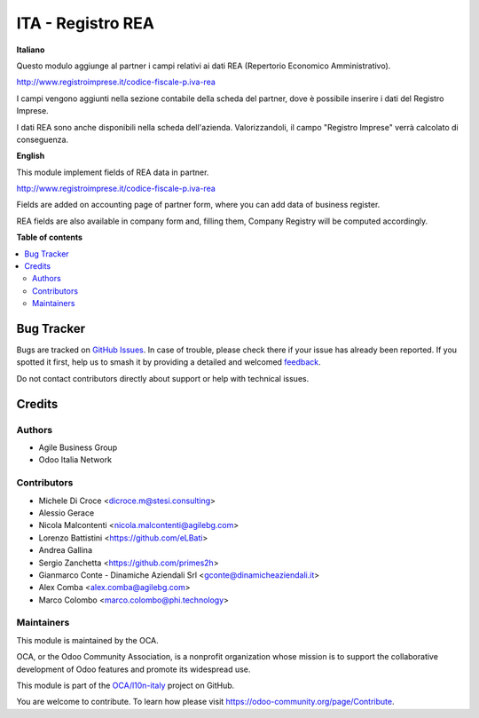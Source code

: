 ==================
ITA - Registro REA
==================

.. 
   !!!!!!!!!!!!!!!!!!!!!!!!!!!!!!!!!!!!!!!!!!!!!!!!!!!!
   !! This file is generated by oca-gen-addon-readme !!
   !! changes will be overwritten.                   !!
   !!!!!!!!!!!!!!!!!!!!!!!!!!!!!!!!!!!!!!!!!!!!!!!!!!!!
   !! source digest: sha256:8ede1c7163cbc67447cbf64abb48b4b505e6c3de6a66d472fa117709e1df7094
   !!!!!!!!!!!!!!!!!!!!!!!!!!!!!!!!!!!!!!!!!!!!!!!!!!!!

.. |badge1| image:: https://img.shields.io/badge/maturity-Production%2FStable-green.png
    :target: https://odoo-community.org/page/development-status
    :alt: Production/Stable
.. |badge2| image:: https://img.shields.io/badge/licence-AGPL--3-blue.png
    :target: http://www.gnu.org/licenses/agpl-3.0-standalone.html
    :alt: License: AGPL-3
.. |badge3| image:: https://img.shields.io/badge/github-OCA%2Fl10n--italy-lightgray.png?logo=github
    :target: https://github.com/OCA/l10n-italy/tree/16.0/l10n_it_rea
    :alt: OCA/l10n-italy
.. |badge4| image:: https://img.shields.io/badge/weblate-Translate%20me-F47D42.png
    :target: https://translation.odoo-community.org/projects/l10n-italy-16-0/l10n-italy-16-0-l10n_it_rea
    :alt: Translate me on Weblate
.. |badge5| image:: https://img.shields.io/badge/runboat-Try%20me-875A7B.png
    :target: https://runboat.odoo-community.org/builds?repo=OCA/l10n-italy&target_branch=16.0
    :alt: Try me on Runboat

|badge1| |badge2| |badge3| |badge4| |badge5|

**Italiano**

Questo modulo aggiunge al partner i campi relativi ai dati REA (Repertorio Economico Amministrativo).

http://www.registroimprese.it/codice-fiscale-p.iva-rea

I campi vengono aggiunti nella sezione contabile della scheda del partner, dove è possibile inserire i dati del Registro Imprese.

I dati REA sono anche disponibili nella scheda dell'azienda. Valorizzandoli, il campo "Registro Imprese" verrà calcolato di conseguenza.

**English**

This module implement fields of REA data in partner.

http://www.registroimprese.it/codice-fiscale-p.iva-rea

Fields are added on accounting page of partner form, where you can
add data of business register.

REA fields are also available in company form and, filling them, Company Registry will be computed accordingly.

**Table of contents**

.. contents::
   :local:

Bug Tracker
===========

Bugs are tracked on `GitHub Issues <https://github.com/OCA/l10n-italy/issues>`_.
In case of trouble, please check there if your issue has already been reported.
If you spotted it first, help us to smash it by providing a detailed and welcomed
`feedback <https://github.com/OCA/l10n-italy/issues/new?body=module:%20l10n_it_rea%0Aversion:%2016.0%0A%0A**Steps%20to%20reproduce**%0A-%20...%0A%0A**Current%20behavior**%0A%0A**Expected%20behavior**>`_.

Do not contact contributors directly about support or help with technical issues.

Credits
=======

Authors
~~~~~~~

* Agile Business Group
* Odoo Italia Network

Contributors
~~~~~~~~~~~~
* Michele Di Croce <dicroce.m@stesi.consulting>
* Alessio Gerace
* Nicola Malcontenti <nicola.malcontenti@agilebg.com>
* Lorenzo Battistini <https://github.com/eLBati>
* Andrea Gallina
* Sergio Zanchetta <https://github.com/primes2h>
* Gianmarco Conte - Dinamiche Aziendali Srl <gconte@dinamicheaziendali.it>
* Alex Comba <alex.comba@agilebg.com>
* Marco Colombo <marco.colombo@phi.technology>

Maintainers
~~~~~~~~~~~

This module is maintained by the OCA.

.. image:: https://odoo-community.org/logo.png
   :alt: Odoo Community Association
   :target: https://odoo-community.org

OCA, or the Odoo Community Association, is a nonprofit organization whose
mission is to support the collaborative development of Odoo features and
promote its widespread use.

This module is part of the `OCA/l10n-italy <https://github.com/OCA/l10n-italy/tree/16.0/l10n_it_rea>`_ project on GitHub.

You are welcome to contribute. To learn how please visit https://odoo-community.org/page/Contribute.
